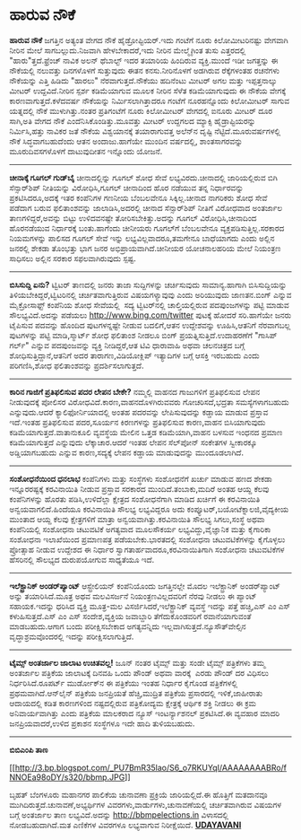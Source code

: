 * ಹಾರುವ ನೌಕೆ

*ಹಾರುವ ನೌಕೆ*
 ಜಗತ್ತಿನ ಅತ್ಯಂತ ವೇಗದ ನೌಕೆ ಹೈಡ್ರೋಪ್ಟಿಯರ್.ಇದು ಗಂಟೆಗೆ ನೂರು ಕಿಲೋಮೀಟರಿನಷ್ಟು
ವೇಗವಾಗಿ ನೀರಿನ ಮೇಲೆ ಸಾಗಬಲ್ಲುದು.ನಿಜವಾಗಿ ಹೇಳಬೇಕಾದರೆ,ಇದು ನೀರಿನ ಮೇಲ್ಮೈಗಿಂತ
ತುಸು ಎತ್ತರದಲ್ಲಿ "ಹಾರು"ತ್ತದೆ.ಫ್ರೆಂಚ್ ನಾವಿಕ ಅಲನ್ ಥೆಬಾಲ್ಟ್ ಇದರ ತಯಾರಿಯ
ಹಿಂದಿರುವ ವ್ಯಕ್ತಿ.ಮುಂದೆ ಇಡೀ ಜಗತ್ತನ್ನು ಈ ನೌಕೆಯಲ್ಲಿ ನಲುವತ್ತು ದಿನಗಳೊಳಗೆ
ಸುತ್ತುವುದು ಈತನ ಕನಸು.ನೀರಿನೊಳಗೆ ಅಡಗಿರುವ ರೆಕ್ಕೆಗಳಂತಹ ರಚನೆಗಳು ನೌಕೆಯನ್ನು
ಎತ್ತಿ ಹಿಡಿದು "ಹಾರಲು" ನೆರವಾಗುತ್ತದೆ.ನೌಕೆಯು ಹದಿನೆಂಟು ಮೀಟರ್ ಅಗಲ ಮತ್ತು
ಇಪ್ಪತ್ತನಾಲ್ಕು ಮೀಟರ್ ಉದ್ದವಿದೆ.ನೀರಿನ ಸ್ಪರ್ಶ ಕಡಿಮೆಯಾಗುವ ಮೂಲಕ ನೀರಿನ ಸೆಳೆತ
ಕಡಿಮೆಯಾಗುವುದು ಈ ನೌಕೆಯ ವೇಗಕ್ಕೆ ಕಾರಣವಾಗುತ್ತದೆ.ಕಳೆದವರ್ಷ ನೌಕೆಯನ್ನು
ನಿರ್ಮಿಸಲಾಗಿತ್ತಾದರೂ ಗಂಟೆಗೆ ನೂರಹನ್ನೊಂದು ಕಿಲೋಮೀಟರ್ ಸಾಗುವ ಯತ್ನದಲ್ಲಿ ನೌಕೆ
ಮುಳುಗಿತ್ತು.ನಂತರ ಪ್ರತಿಗಂಟೆಗೆ ನೂರು ಕಿಲೋಮೀಟರ್ ವೇಗದಲ್ಲಿ ಐನೂರು ಮೀಟರ್ ದೂರ
ಸಾಗಿ,ಅತಿ ವೇಗದ ನೌಕೆ ಎಂದೆನಿಸಿಕೊಂಡಿತ್ತು.ಮೂವತ್ತು ಮೀಟರ್ ಉದ್ದಗಲದ ಮ್ಯಾಕ್ಸಿ
ಹೈಡ್ರ‍ಾಪ್ಟಿಯರನ್ನು ನಿರ್ಮಿಸಿ,ಹತ್ತು ನಾವಿಕರ ಜತೆ ನೌಕೆಯ ವಿಶ್ವಯಾನಕ್ಕೆ
ತಯಾರಾಗುವತ್ತ ಅಲೆನ್‌ನ ದೃಷ್ಟಿ ನೆಟ್ಟಿದೆ.ಮೂರುವರ್ಷಗಳಲ್ಲಿ ನೌಕೆ ಸಿದ್ಧವಾಗಬಹುದೆಂದು
ಆತನ ಅಂದಾಜು.ಹಾಗೆಯೇ ಮುಂದಿನ ವರ್ಷದಲ್ಲಿ, ಶಾಂತಸಾಗರವನ್ನು ಮೂರುದಿವಸಗಳೊಳಗೆ
ದಾಟುವುದೀತನ ಇನ್ನೊಂದು ಯೋಜನೆ.
 ---------------------------------------------------------------------
 *ಚೀನಾಕ್ಕೆ ಗೂಗಲ್ ಗುಡ್‌ಬೈ*
 ಚೀನಾದಲ್ಲಿನ್ನು ಗೂಗಲ್ ಶೋಧ ಸೇವೆ ಲಭ್ಯವಿರದು.ಚೀನಾದಲ್ಲಿ ಜಾರಿಯಲ್ಲಿರುವ ಬಿಗಿ
ಸೆನ್ಸಾರ್‌ಶಿಪ್ ನೀತಿಯನ್ನು ವಿರೋಧಿಸಿ,ಗೂಗಲ್ ಚೀನಾದಿಂದ ಹೊರ ನಡೆಯುವ ತನ್ನ
ನಿರ್ಧಾರವನ್ನು ಪ್ರಕಟಿಸಿದರೂ,ಅದಕ್ಕೆ ಇತರ ಕಂಪೆನಿಗಳ ಗಣನೀಯ ಬೆಂಬಲವೇನೂ
ಸಿಕ್ಕಿಲ್ಲ.ಚೀನಾದ ನಾಗರಿಕರು ಶೋಧ ಸೇವೆ ಪಡೆದಾಗ ಬರುವ ಫಲಿತಾಂಶವನ್ನು
ಜಾಲಾಡಿಸಿ,ಅದರಲ್ಲಿ ಚೀನಾದ ಸೆನ್ಸಾರ್‌ಶಿಪ್ ನೀತಿಗೆ ವಿರೋಧವಾದ ಅಂತರ್ಜಾಲ
ತಾಣಗಳಿದ್ದರೆ,ಅವನ್ನು ಬಿಟ್ಟು ಉಳಿದವನಷ್ಟೇ ತೋರಿಸಬೇಕಿತ್ತು.ಅದನ್ನು ಗೂಗಲ್
ವಿರೋಧಿಸಿ,ಚೀನಾದಿಂದ ಹೊರನಡೆಯುವ ನಿರ್ಧಾರಕ್ಕೆ ಬಂತು.ಹಾಗೆಂದು ಚೀನೀಯರು ಗೂಗಲ್‌ಗೆ
ಬೆಂಬಲವೇನೂ ವ್ಯಕ್ತಪಡಿಸುತ್ತಿಲ್ಲ.ಸರಕಾರದ ನಿಯಮಗಳನ್ನು ಪಾಲಿಸದ ಗೂಗಲ್ ಸೇವೆ ಇನ್ನು
ಲಭ್ಯವಿಲ್ಲವಾದರೂ,ತಮಗೇನೂ ಬಾಧೆಯಾಗದು ಎಂದು ಅಲ್ಲಿನ ಜನರಲ್ಲಿ ಶೇಕಡಾ ತೊಂಭತ್ತು ಭಾಗ
ಜನರ ಅಭಿಪ್ರಾಯವಾಗಿದೆ.ಚೀನೀಯರ ಯೋಚನಾಲಹರಿಯ ಮೇಲೆ ನಿಯಂತ್ರಣ ಸಾಧಿಸಲು ಅಲ್ಲಿನ ಸರಕಾರ
ಸಫಲವಾಗಿರುವುದು ಸ್ಪಷ್ಟ.
 ----------------------------------------------------------------------
 *ಬಿಸಿಸುದ್ದಿ ಏನು?*
 ಟ್ವಿಟರ್ ತಾಣದಲ್ಲಿ ಜನರು ತಾಜಾ ಸುದ್ದಿಗಳನ್ನು ಚರ್ಚಿಸುವುದು ಸಾಮಾನ್ಯ.ಹಾಗಾಗಿ
ಬಿಸಿಸುದ್ದಿಯನ್ನು ತಿಳಿಯಬೇಕಿದ್ದರೆ,ಟ್ವಿಟರಿನಲ್ಲಿ ಚರ್ಚಿತವಾಗುತ್ತಿರುವ
ವಿಷಯಗಳ್ಯಾವುವು ಎಂದು ಅರಿಯುವುದು ಜಾಣತನ.ಬಿಂಗ್ ಎನ್ನುವ ಮೈಕ್ರೋಸಾಫ್ಟ್ ಕಂಪೆನಿಯ ಶೋಧ
ಸೇವೆಯಲ್ಲಿ  ಸದ್ಯ ಟ್ವಿಟರ್‌ನಲ್ಲಿ ಚಾಲ್ತಿಯಲ್ಲಿರುವ ಪದಪುಂಜಗಳನ್ನು ಪಟ್ಟಿ ಮಾಡುವ
ಸೌಲಭ್ಯವಿದೆ.ಅದನ್ನು ಪಡೆಯಲು http://www.bing.com/twitter ಪುಟಕ್ಕೆ ಹೋದರೆ
ಸರಿ.ಹಾಗೆಯೇ ಜನರು ಟೈಪಿಸುವ ಪದವನ್ನು ಹೊಂದಿದ ಪುಟಗಳನ್ನಷ್ಟೇ ನೀಡುವ ಬದಲಿಗೆ,ಆತನ
ಉದ್ದೇಶವನ್ನು ಊಹಿಸಿ,ಆತನಿಗೆ ನೆರವಾಗಬಲ್ಲ ಪುಟಗಳನ್ನು ಪಟ್ಟಿ ಮಾಡಿ,ಸ್ಮಾರ್ಟ್ ಶೋಧ
ಫಲಿತಾಂಶ ನೀಡಲೂ ಬಿಂಗ್ ಪ್ರಯತ್ನಿಸುತ್ತಿದೆ.ಉದಾಹರಣೆಗೆ "ಗಾಸಿಪ್ ಗರ್ಲ್" ಎನ್ನುವ
ಪದಪುಂಜವನ್ನು ವ್ಯಕ್ತಿ ನೀಡಿದ್ದರೆ,ಆತ ಟಿವಿ ಧಾರಾವಾಹಿ ಅಥವಾ ಚಲನಚಿತ್ರದ ಬಗ್ಗೆ
ಶೋಧಿಸುತ್ತಿದ್ದಾನೆ,ಆತನಿಗೆ ಅದರ ತಾರಾಗಣ,ವಿಡಿಯೋಕ್ಲಿಪ್ ಇತ್ಯಾದಿಗಳ ಬಗ್ಗೆ ಆಸಕ್ತಿ
ಇರಬಹುದು ಎಂದು ಪರಿಗಣಿಸಿ,ಶೋಧ ಫಲಿತಾಂಶವನ್ನು ಪ್ರದರ್ಶಿಸಲಾಗುತ್ತದೆ.

-----------------------------------------------------------------------------
 *ಕಾರಿನ ಗಾಜಿಗೆ ಪ್ರತಿಫಲಿಸುವ ಪದರ ಲೇಪನ ಬೇಕೇ?*
 ನಮ್ಮಲ್ಲಿ ವಾಹನದ ಗಾಜುಗಳಿಗೆ ಪ್ರತಿಫಲಿಸುವ ಲೇಪನ ನೀಡುವುದಕ್ಕೆ ಪೋಲಿಸರ
ವಿರೋಧವಿದೆ.ಕಾರಣ,ವಾಹನದೊಳಗಿರುವವರು ಗೋಚರಿಸದೆ,ಭದ್ರತಾ ಸಮಸ್ಯೆಗಳಾಗಬಹುದು
ಎನ್ನುವುದು.ಆದರೆ ಕ್ಯಾಲಿಫೋರ್ನಿಯಾದಲ್ಲಿ ಅಂತಹ ಪದರವನ್ನು ಲೇಪಿಸುವುದನ್ನು ಕಡ್ಡಾಯ
ಮಾಡುವ ಪ್ರಸ್ತಾವ ಇದೆ.ಇಂತಹ ಪ್ರತಿಫಲಿಸುವ ಪದರ,ಸೂರ್ಯನ ಕಿರಣಗಳನ್ನು ಪ್ರತಿಫಲಿಸುವ
ಕಾರಣ,ವಾಹನ ಬಿಸಿಯಾಗುವುದು ಕಡಿಮೆಯಾಗುತ್ತದೆ.ವಾತಾನುಕೂಲಿ ವ್ಯವಸ್ಥೆಯ ಮೇಲಿನ ಒತ್ತಡ
ಕಡಿಮೆಯಾಗಿ,ವಾಹನ ಬಳಸುವ ಇಂಧನದ ಪ್ರಮಾಣ ಕಡಿಮೆಯಾಗುತ್ತದೆ ಎನ್ನುವುದು
ಲೆಕ್ಕಾಚಾರ.ಆದರೆ ಇಂತಹ ಲೇಪನ ಸೆಲ್‌ಪೋನ್ ಸಂಕೇತಗಳ ಸ್ವೀಕಾರಕ್ಕೂ ಅಡ್ಡಿಯಾಗಬಹುದು
ಎನ್ನುವ ಕಾರಣ,ಸದ್ಯಕ್ಕೆ ಲೇಪನ ಕಡ್ಡಾಯ ಮಾಡುವುದನ್ನು ಮುಂದೂಡಲಾಗಿದೆ.

-----------------------------------------------------------------------------
 *ಸಂಶೋಧನೆಯಿಂದ ಧನಲಾಭ*
 ಕಂಪೆನಿಗಳು ಮತ್ತು ಸಂಸ್ಥೆಗಳು ಸಂಶೋಧನೆಗೆ ಖರ್ಚು ಮಾಡುವ ಹಣದ ಶೇಕಡಾ
ಇನ್ನೂರರಷ್ಟಕ್ಕೆ ಕರವಿನಾಯಿತಿ ನೀಡುವ ಪ್ರಸ್ತಾವ ಸರಕಾರದ ಮುಂದಿದೆ.ತಂಬಾಕು,ಮದಿರೆ
ಅಂತಹ ಆಯ್ದ ಕೆಲವು ಕಂಪೆನಿಗಳನ್ನು ಹೊರತು ಪಡಿಸಿ,ಉಳಿದೆಲ್ಲಾ ಕ್ಷೇತ್ರದ ಸಂಶೋಧನೆಗಾಗಿ
ಮಾಡಿದ ಖರ್ಚಿಗೆ ಈ ಕರವಿನಾಯಿತಿ ಅನ್ವಯವಾಗಲಿದೆ.ಹಿಂದೆಯೂ ಕರವಿನಾಯಿತಿ ಸೌಲಭ್ಯ
ಲಭ್ಯವಿದ್ದರೂ ಅದು ಕಂಪ್ಯೂಟರ್,ಬಯೋಟೆಕ್ನಾಲಜಿ,ವೈದ್ಯಕೀಯ ಮುಂತಾದ ಆಯ್ದ ಕೆಲವು
ಕ್ಷೇತ್ರಗಳಿಗೆ ಮಾತ್ರಾ ಅನ್ವಯವಾಗಿತ್ತು.ಕರವಿನಾಯಿತಿ ಸೌಲಭ್ಯ ಸಿಗಲು,ಸಂಸ್ಥೆ ಅಥವಾ 
ಕಂಪೆನಿಯಲ್ಲಿ ಸಂಶೋಧನಾ ಚಟುವಟಿಕೆ ಅಗತ್ಯವಾದ ಮೂಲಸೌಕರ್ಯ ಲಭ್ಯವಿದ್ದು,ವೈಜ್ಞಾನಿಕ
ಮತ್ತು ಕೈಗಾರಿಕಾ ಸಂಶೋಧನಾ ಇಲಾಖೆಯಿಂದ ಪ್ರಮಾಣಪತ್ರ ಪಡೆಯಬೇಕು.ಭಾರತದಲ್ಲಿ ಸಂಶೋಧನಾ
ಚಟುವಟಿಕೆಗಳನ್ನು ಕೈಗೊಳ್ಳಲು ಪ್ರೋತ್ಸಾಹ ನೀಡುವ ಉದ್ದೇಶದ ಈ ನಿರ್ಧಾರ
ಸ್ವಾಗತಾರ್ಹವಾದರೂ,ಕರವಿನಾಯಿತಿಗಾಗಿ ಸಂಶೋಧನಾ ಚಟುವಟಿಕೆಗಳ ಹೆಸರಿನಲ್ಲಿ ಸೌಲಭ್ಯದ
ದುರುಪಯೋಗುವ ಸಾಧ್ಯತೆಯೂ ಇದೆ.
 ----------------------------------------------------------
 *ಇಲೆಕ್ಟ್ರಾನಿಕ್ ಅಂಡರ್‌ಪ್ಯಾಂಟ್*
 ಆಸ್ಟ್ರೇಲಿಯನ್ ಕಂಪೆನಿಯೊಂದು ಜಗತ್ತಿನಲ್ಲೇ ಮೊದಲ ಇಲೆಕ್ಟ್ರಾನಿಕ್ ಅಂಡರ್‌ಪ್ಯಾಂಟ್
ಅನ್ನು ತಯಾರಿಸಿದೆ.ಮೂತ್ರ ಅಥವ ಮಲವಿಸರ್ಜನೆ ನಿಯಂತ್ರಣವಿಲ್ಲದವರಿಗೆ ನೆರವು ನೀಡಲು ಈ
ಪ್ಯಾಂಟ್ ಸಹಾಯಕ.ಇದನ್ನು ಧರಿಸಿದ ವ್ಯಕ್ತಿ ಮೂತ್ರ-ಮಲ ವಿಸರ್ಜಿಸಿದರೆ,ಇಲೆಕ್ಟ್ರಾನಿಕ್
ವ್ಯವಸ್ಥೆ ಇದನ್ನು ಪತ್ತೆ ಹಚ್ಚಿ,ಎಸ್ ಎಂ ಎಸ್ ಕಳುಹಿಸುತ್ತದೆ.ಎಸ್ ಎಂ ಎಸ್
ಸಂದೇಶ,ವ್ಯಕ್ತಿಯ ಜವಾಬ್ದಾರಿ ತೆಗೆದುಕೊಂಡವರಿಗೆ ರವಾನೆಯಾಗುವಂತೆ ಮಾಡಬಹುದು.ಆಗಾಗ
ಬಂದು ಪರೀಕ್ಷಿಸಬೇಕಾದ ಅಗತ್ಯವನ್ನಿದು ಇಲ್ಲವಾಗಿಸುತ್ತದೆ.ನ್ಯೂಸೌತ್‌ವೇಲ್ಸಿನ
ವೃದ್ಧಾಶ್ರಮವೊಂದರಲ್ಲಿ ಇದನ್ನು ಪರೀಕ್ಷಿಸಲಾಗುತ್ತಿದೆ.
 -----------------------------------------------------------------
 *ಟೈಮ್ಸ್ ಅಂತರ್ಜಾಲ ಜಾಲಾಟ ಉಚಿತವಲ್ಲ!*
 ಜೂನ್ ನಂತರ ಟೈಮ್ಸ್ ಮತ್ತು ಸಂಡೇ ಟೈಮ್ಸ್ ಪತ್ರಿಕೆಗಳು ತಮ್ಮ ಅಂತರ್ಜಾಲ ಪತ್ರಿಕೆಯ
ಜಾಲಾಟಕ್ಕೆ ದಿನವಹಿ ಒಂದು ಪೌಂಡ್ ಅಥವಾ ವಾರಕ್ಕೆ  ಎರಡು ಪೌಂಡ್ ದರ ವಿಧಿಸಲು
ನಿರ್ಧರಿಸಿದೆ.ರೂಪರ್ಟ್ ಮುರ್ಡೋಕ್‌ನ ಈ ಪತ್ರಿಕೆಯು ಇಂತಹ ನಿರ್ಧಾರ ಕೈಗೊಂಡ
ಪತ್ರಿಕೆಗಳಲ್ಲಿ ಪ್ರಥಮವಾಗಿದೆ.ಆನ್‌ಲೈನ್ ಪತ್ರಿಕೆಯ ಜನಪ್ರಿಯತೆ ಹೆಚ್ಚಿ,ಮುದ್ರಿತ
ಪತ್ರಿಕೆಯ ಪ್ರಸಾರದಲ್ಲಿ ಇಳಿಕೆ,ಜಾಹೀರಾತು ಆದಾಯದಲ್ಲಿ ಕಡಿತ ಕಾರಣಗಳಿಂದ
ನಷ್ಟದಲ್ಲಿರುವ ಪತ್ರಿಕೋದ್ಯಮ ಕ್ಷೇತ್ರಕ್ಕೆ ಆರ್ಥಿಕ ಶಕ್ತಿ ನೀಡಲು ಈ ಕ್ರಮ
ಅನಿವಾರ್ಯವಾಗಿತ್ತು ಎಂದು ಪತ್ರಿಕೆಯ ಮಾಲಕರಾದ ನ್ಯೂಸ್ ಇಂಟರ್ನ್ಯಾಶನಲ್ ಪ್ರಕಟಿಸಿದೆ.ಈ
ವ್ಯವಹಾರ ಮಾದರಿ ಜನಪ್ರಿಯವಾದರೆ,ಉಳಿದ ಪ್ರಕಾಶನ ಸಂಸ್ಥೆಗಳೂ ಇದೇ ಹಾದಿ ತುಳಿಯಬಹುದು.
 ---------------------------------------------------------
 *ಬಿಬಿಎಂಪಿ ತಾಣ*

[[http://3.bp.blogspot.com/_PU7BmR35lao/S6_o7RKUYqI/AAAAAAAABRo/fNNOEa98oDY/s1600-h/bbmp.JPG][[[http://3.bp.blogspot.com/_PU7BmR35lao/S6_o7RKUYqI/AAAAAAAABRo/fNNOEa98oDY/s320/bbmp.JPG]]]]

 ಬೃಹತ್ ಬೆಂಗಳೂರು ಮಹಾನಗರ ಪಾಲಿಕೆಯ ಚುನಾವಣಾ ಪ್ರಕ್ರಿಯೆ ಜಾರಿಯಲ್ಲಿದೆ.ಈ ಹೊತ್ತಿಗೆ
ಮತದಾನವೂ ಮುಗಿದಿರುತ್ತದೆ.ಚುನಾವಣೆ,ಅಭ್ಯರ್ಥಿಗಳ ವಿವರಗಳು,ವಾರ್ಡುಗಳು,ಚುನಾವಣೆಯಲ್ಲಿ
ಚರ್ಚಿತವಾಗಿರುವ ವಿಷಯಗಳ ಬಗ್ಗೆ ಅಂತರ್ಜಾಲ ತಾಣ ಲಭ್ಯವಿದೆ.ಅದನ್ನು
http://bbmpelections.in ವಿಳಾಸದಲ್ಲಿ ನೋಡಬಹುದಾಗಿದೆ.ಮತ ಎಣಿಕೆಗಳ ವಿವರಗಳೂ
ಲಭ್ಯವಾಗುವ ನಿರೀಕ್ಷೆಯಿದೆ.
 [[http://www.udayavani.com/epaper/ViewPDf.aspx?Id=33290][*UDAYAVANI*]]
